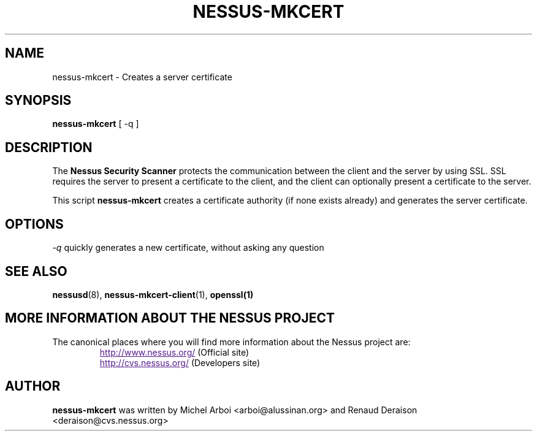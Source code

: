 .TH NESSUS-MKCERT 8 "September 2001" "The Nessus Project" "User Manuals"
.SH NAME
nessus-mkcert \- Creates a server certificate
.sp
.SH SYNOPSIS
.BI nessus-mkcert  
[ -q ]

.SH DESCRIPTION

The 
.B Nessus Security Scanner
protects the communication between the client and the server by using SSL. SSL
requires the server to present a certificate to the client, and the client can
optionally present a certificate to the server.

This script
.B nessus-mkcert
creates a certificate authority (if none exists already) and generates the
server certificate.

.SH OPTIONS

.I -q
quickly generates a new certificate, without asking any question


.SH SEE ALSO

.BR nessusd (8),\  nessus-mkcert-client (1),\  openssl(1)

.SH MORE INFORMATION ABOUT THE NESSUS PROJECT
The canonical places where you will find more information 
about the Nessus project are: 
.RS
.UR
http://www.nessus.org/
.UE
(Official site)
.br
.UR
http://cvs.nessus.org/
.UE
(Developers site)
.RE

.SH AUTHOR

.B nessus-mkcert
was written by Michel Arboi <arboi@alussinan.org> and Renaud
Deraison <deraison@cvs.nessus.org>
